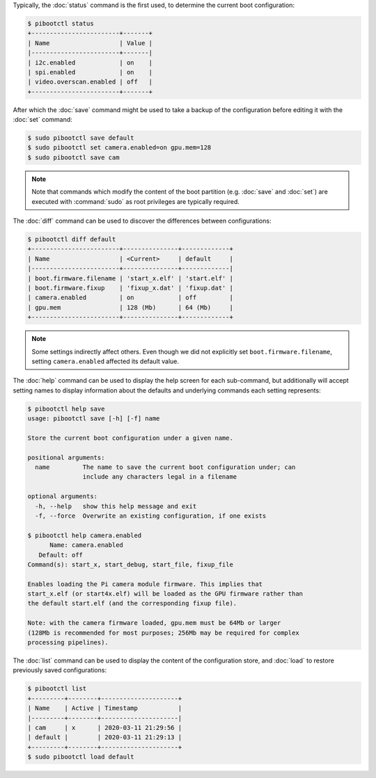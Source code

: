 Typically, the :doc:`status` command is the first used, to determine the
current boot configuration:

.. code-block:: console

    $ pibootctl status
    +------------------------+-------+
    | Name                   | Value |
    |------------------------+-------|
    | i2c.enabled            | on    |
    | spi.enabled            | on    |
    | video.overscan.enabled | off   |
    +------------------------+-------+

After which the :doc:`save` command might be used to take a backup of the
configuration before editing it with the :doc:`set` command:

.. code-block:: console

    $ sudo pibootctl save default
    $ sudo pibootctl set camera.enabled=on gpu.mem=128
    $ sudo pibootctl save cam

.. note::

    Note that commands which modify the content of the boot partition (e.g.
    :doc:`save` and :doc:`set`) are executed with :command:`sudo` as root
    privileges are typically required.

The :doc:`diff` command can be used to discover the differences between
configurations:

.. code-block:: console

    $ pibootctl diff default
    +------------------------+---------------+-------------+
    | Name                   | <Current>     | default     |
    |------------------------+---------------+-------------|
    | boot.firmware.filename | 'start_x.elf' | 'start.elf' |
    | boot.firmware.fixup    | 'fixup_x.dat' | 'fixup.dat' |
    | camera.enabled         | on            | off         |
    | gpu.mem                | 128 (Mb)      | 64 (Mb)     |
    +------------------------+---------------+-------------+

.. note::

    Some settings indirectly affect others. Even though we did not explicitly
    set ``boot.firmware.filename``, setting ``camera.enabled`` affected its
    default value.

The :doc:`help` command can be used to display the help screen for each
sub-command, but additionally will accept setting names to display information
about the defaults and underlying commands each setting represents:

.. code-block:: console

    $ pibootctl help save
    usage: pibootctl save [-h] [-f] name

    Store the current boot configuration under a given name.

    positional arguments:
      name         The name to save the current boot configuration under; can
                   include any characters legal in a filename

    optional arguments:
      -h, --help   show this help message and exit
      -f, --force  Overwrite an existing configuration, if one exists

    $ pibootctl help camera.enabled
          Name: camera.enabled
       Default: off
    Command(s): start_x, start_debug, start_file, fixup_file

    Enables loading the Pi camera module firmware. This implies that
    start_x.elf (or start4x.elf) will be loaded as the GPU firmware rather than
    the default start.elf (and the corresponding fixup file).

    Note: with the camera firmware loaded, gpu.mem must be 64Mb or larger
    (128Mb is recommended for most purposes; 256Mb may be required for complex
    processing pipelines).

The :doc:`list` command can be used to display the content of the configuration
store, and :doc:`load` to restore previously saved configurations:

.. code-block:: console

    $ pibootctl list
    +---------+--------+---------------------+
    | Name    | Active | Timestamp           |
    |---------+--------+---------------------|
    | cam     | x      | 2020-03-11 21:29:56 |
    | default |        | 2020-03-11 21:29:13 |
    +---------+--------+---------------------+
    $ sudo pibootctl load default
